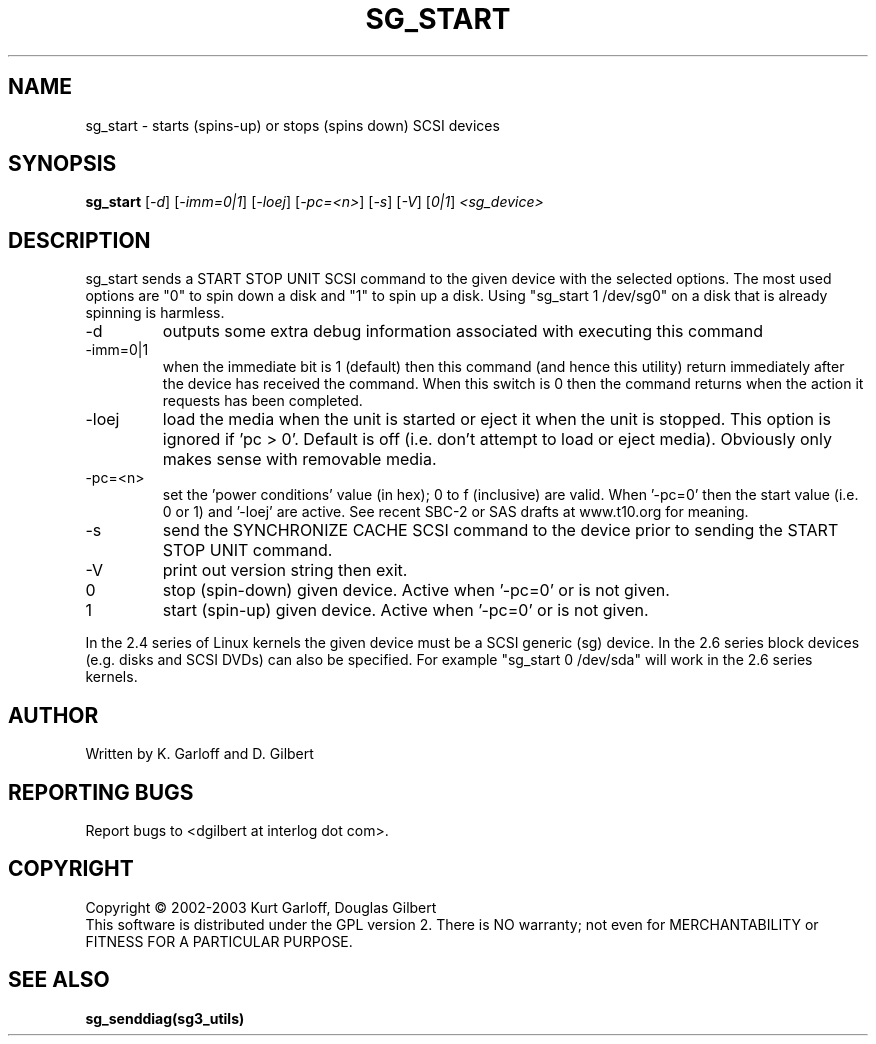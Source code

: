 .TH SG_START "8" "May 2003" "sg3_utils-1.04" SG3_UTILS
.SH NAME
sg_start \- starts (spins-up) or stops (spins down) SCSI devices
.SH SYNOPSIS
.B sg_start
[\fI-d\fR] [\fI-imm=0|1\fR] [\fI-loej\fR] [\fI-pc=<n>\fR]
[\fI-s\fR] [\fI-V\fR] [\fI0|1\fR] \fI<sg_device>\fR
.SH DESCRIPTION
.\" Add any additional description here
.PP
sg_start sends a START STOP UNIT SCSI command to the given device with
the selected options. The most used options are "0" to spin down a disk
and "1" to spin up a disk. Using "sg_start 1 /dev/sg0" on a disk that
is already spinning is harmless. 
.TP
-d
outputs some extra debug information associated with executing this command
.TP
-imm=0|1
when the immediate bit is 1 (default) then this command (and hence this
utility) return immediately after the device has received the command.
When this switch is 0 then the command returns when the action it
requests has been completed.
.TP
-loej
load the media when the unit is started or eject it when the unit is
stopped. This option is ignored if 'pc > 0'. Default is off (i.e. don't
attempt to load or eject media). Obviously only makes sense with
removable media.
.TP
-pc=<n>
set the 'power conditions' value (in hex); 0 to f (inclusive) are valid.
When '-pc=0' then the start value (i.e. 0 or 1) and '-loej' are active.
See recent SBC-2 or SAS drafts at www.t10.org for meaning.
.TP
-s
send the SYNCHRONIZE CACHE SCSI command to the device prior to sending the
START STOP UNIT command.
.TP
-V
print out version string then exit.
.TP
0
stop (spin-down) given device. Active when '-pc=0' or is not given.
.TP
1
start (spin-up) given device. Active when '-pc=0' or is not given.
.PP
In the 2.4 series of Linux kernels the given device must be
a SCSI generic (sg) device. In the 2.6 series block devices (e.g. disks
and SCSI DVDs) can also be specified. For example "sg_start 0 /dev/sda"
will work in the 2.6 series kernels.
.SH AUTHOR
Written by K. Garloff and D. Gilbert
.SH "REPORTING BUGS"
Report bugs to <dgilbert at interlog dot com>.
.SH COPYRIGHT
Copyright \(co 2002-2003 Kurt Garloff, Douglas Gilbert
.br
This software is distributed under the GPL version 2. There is NO
warranty; not even for MERCHANTABILITY or FITNESS FOR A PARTICULAR PURPOSE.
.SH "SEE ALSO"
.B sg_senddiag(sg3_utils)
